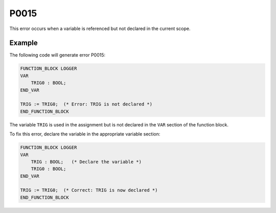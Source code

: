 =====
P0015
=====

.. problem-summary:: P0015

This error occurs when a variable is referenced but not declared in the current scope.

Example
-------

The following code will generate error P0015:

.. code-block::

   FUNCTION_BLOCK LOGGER
   VAR
       TRIG0 : BOOL;
   END_VAR
   
   TRIG := TRIG0;  (* Error: TRIG is not declared *)
   END_FUNCTION_BLOCK

The variable ``TRIG`` is used in the assignment but is not declared in the ``VAR`` section of the function block.

To fix this error, declare the variable in the appropriate variable section:

.. code-block::

   FUNCTION_BLOCK LOGGER
   VAR
       TRIG : BOOL;   (* Declare the variable *)
       TRIG0 : BOOL;
   END_VAR
   
   TRIG := TRIG0;  (* Correct: TRIG is now declared *)
   END_FUNCTION_BLOCK


